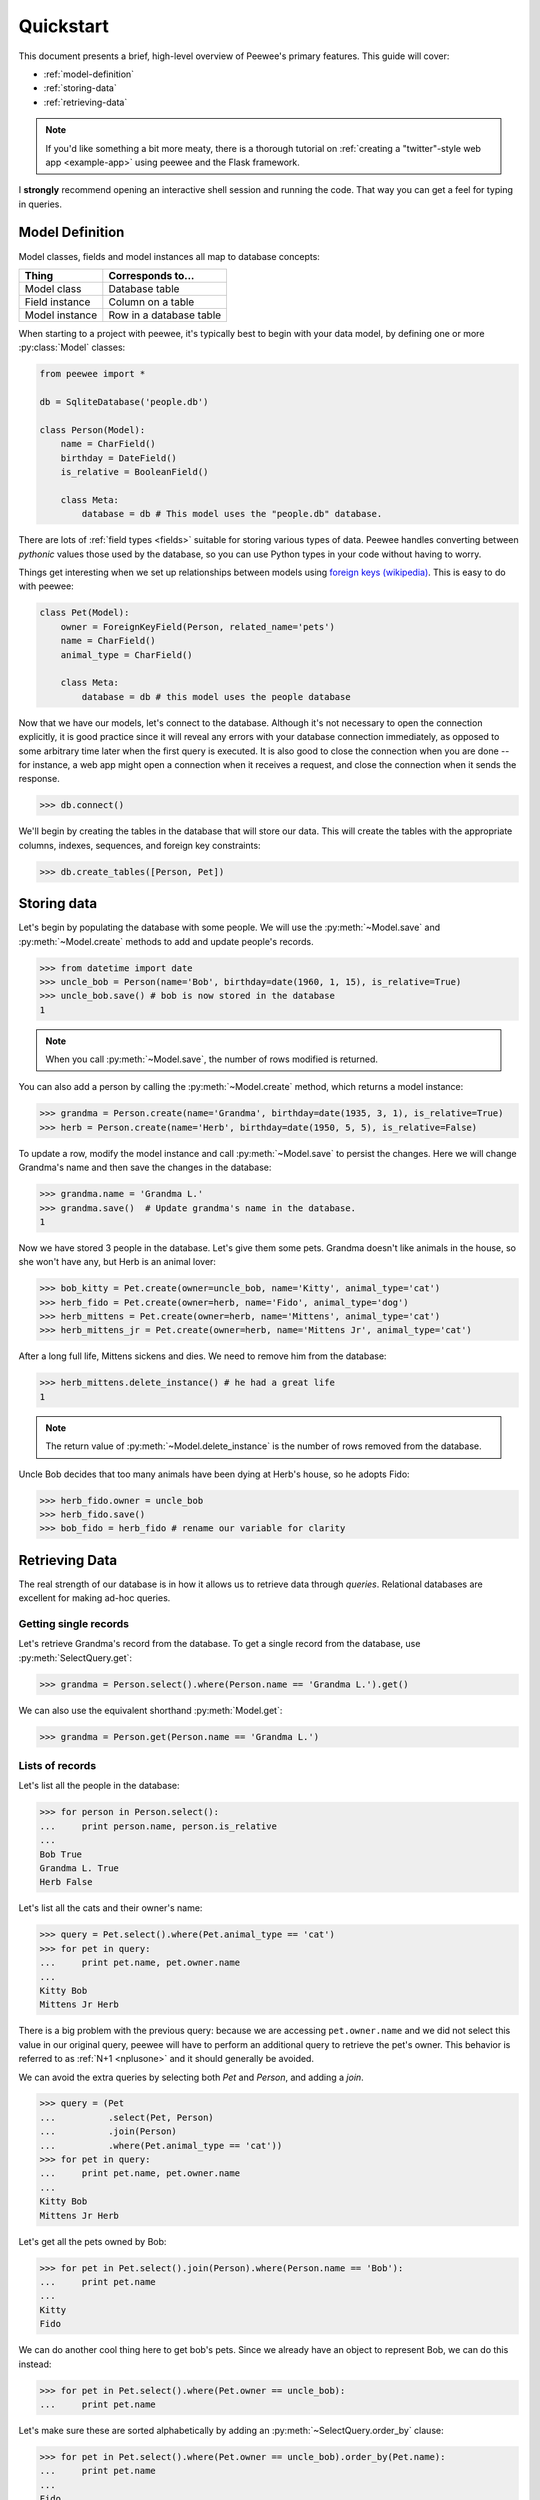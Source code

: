 .. _quickstart:

Quickstart
==========

This document presents a brief, high-level overview of Peewee's primary features. This guide will cover:

* :ref:`model-definition`
* :ref:`storing-data`
* :ref:`retrieving-data`

.. note::
    If you'd like something a bit more meaty, there is a thorough tutorial on
    :ref:`creating a "twitter"-style web app <example-app>` using peewee and the
    Flask framework.

I **strongly** recommend opening an interactive shell session and running the code. That way you can get a feel for typing in queries.

.. _model-definition:

Model Definition
-----------------

Model classes, fields and model instances all map to database concepts:

================= =================================
Thing             Corresponds to...
================= =================================
Model class       Database table
Field instance    Column on a table
Model instance    Row in a database table
================= =================================

When starting to a project with peewee, it's typically best to begin with your data model, by defining one or more :py:class:`Model` classes:

.. code-block:: python

    from peewee import *

    db = SqliteDatabase('people.db')

    class Person(Model):
        name = CharField()
        birthday = DateField()
        is_relative = BooleanField()

        class Meta:
            database = db # This model uses the "people.db" database.

There are lots of :ref:`field types <fields>` suitable for storing various types of data. Peewee handles converting between *pythonic* values those used by the database, so you can use Python types in your code without having to worry.

Things get interesting when we set up relationships between models using `foreign keys (wikipedia) <http://en.wikipedia.org/wiki/Foreign_key>`_. This is easy to do with peewee:

.. code-block:: python

    class Pet(Model):
        owner = ForeignKeyField(Person, related_name='pets')
        name = CharField()
        animal_type = CharField()

        class Meta:
            database = db # this model uses the people database

Now that we have our models, let's connect to the database. Although it's not necessary to open the connection explicitly, it is good practice since it will reveal any errors with your database connection immediately, as opposed to some arbitrary time later when the first query is executed. It is also good to close the connection when you are done -- for instance, a web app might open a connection when it receives a request, and close the connection when it sends the response.

.. code-block:: pycon

    >>> db.connect()

We'll begin by creating the tables in the database that will store our data. This will create the tables with the appropriate columns, indexes, sequences, and foreign key constraints:

.. code-block:: pycon

    >>> db.create_tables([Person, Pet])

.. _storing-data:

Storing data
------------

Let's begin by populating the database with some people. We will use the :py:meth:`~Model.save` and :py:meth:`~Model.create` methods to add and update people's records.

.. code-block:: pycon

    >>> from datetime import date
    >>> uncle_bob = Person(name='Bob', birthday=date(1960, 1, 15), is_relative=True)
    >>> uncle_bob.save() # bob is now stored in the database
    1

.. note:: When you call :py:meth:`~Model.save`, the number of rows modified is returned.

You can also add a person by calling the :py:meth:`~Model.create` method, which returns a model instance:

.. code-block:: pycon

    >>> grandma = Person.create(name='Grandma', birthday=date(1935, 3, 1), is_relative=True)
    >>> herb = Person.create(name='Herb', birthday=date(1950, 5, 5), is_relative=False)

To update a row, modify the model instance and call :py:meth:`~Model.save` to persist the changes. Here we will change Grandma's name and then save the changes in the database:

.. code-block:: pycon

    >>> grandma.name = 'Grandma L.'
    >>> grandma.save()  # Update grandma's name in the database.
    1

Now we have stored 3 people in the database. Let's give them some pets. Grandma doesn't like animals in the house, so she won't have any, but Herb is an animal lover:

.. code-block:: pycon

    >>> bob_kitty = Pet.create(owner=uncle_bob, name='Kitty', animal_type='cat')
    >>> herb_fido = Pet.create(owner=herb, name='Fido', animal_type='dog')
    >>> herb_mittens = Pet.create(owner=herb, name='Mittens', animal_type='cat')
    >>> herb_mittens_jr = Pet.create(owner=herb, name='Mittens Jr', animal_type='cat')

After a long full life, Mittens sickens and dies. We need to remove him from the database:

.. code-block:: pycon

    >>> herb_mittens.delete_instance() # he had a great life
    1

.. note:: The return value of :py:meth:`~Model.delete_instance` is the number of rows removed from the database.

Uncle Bob decides that too many animals have been dying at Herb's house, so he adopts Fido:

.. code-block:: pycon

    >>> herb_fido.owner = uncle_bob
    >>> herb_fido.save()
    >>> bob_fido = herb_fido # rename our variable for clarity

.. _retrieving-data:

Retrieving Data
---------------

The real strength of our database is in how it allows us to retrieve data through *queries*. Relational databases are excellent for making ad-hoc queries.

Getting single records
^^^^^^^^^^^^^^^^^^^^^^

Let's retrieve Grandma's record from the database. To get a single record from the database, use :py:meth:`SelectQuery.get`:

.. code-block:: pycon

    >>> grandma = Person.select().where(Person.name == 'Grandma L.').get()

We can also use the equivalent shorthand :py:meth:`Model.get`:

.. code-block:: pycon

    >>> grandma = Person.get(Person.name == 'Grandma L.')

Lists of records
^^^^^^^^^^^^^^^^

Let's list all the people in the database:

.. code-block:: pycon

    >>> for person in Person.select():
    ...     print person.name, person.is_relative
    ...
    Bob True
    Grandma L. True
    Herb False

Let's list all the cats and their owner's name:

.. code-block:: pycon

    >>> query = Pet.select().where(Pet.animal_type == 'cat')
    >>> for pet in query:
    ...     print pet.name, pet.owner.name
    ...
    Kitty Bob
    Mittens Jr Herb

There is a big problem with the previous query: because we are accessing ``pet.owner.name`` and we did not select this value in our original query, peewee will have to perform an additional query to retrieve the pet's owner. This behavior is referred to as :ref:`N+1 <nplusone>` and it should generally be avoided.

We can avoid the extra queries by selecting both *Pet* and *Person*, and adding a *join*.

.. code-block:: pycon

    >>> query = (Pet
    ...          .select(Pet, Person)
    ...          .join(Person)
    ...          .where(Pet.animal_type == 'cat'))
    >>> for pet in query:
    ...     print pet.name, pet.owner.name
    ...
    Kitty Bob
    Mittens Jr Herb

Let's get all the pets owned by Bob:

.. code-block:: pycon

    >>> for pet in Pet.select().join(Person).where(Person.name == 'Bob'):
    ...     print pet.name
    ...
    Kitty
    Fido

We can do another cool thing here to get bob's pets. Since we already have an object to represent Bob, we can do this instead:

.. code-block:: pycon

    >>> for pet in Pet.select().where(Pet.owner == uncle_bob):
    ...     print pet.name

Let's make sure these are sorted alphabetically by adding an :py:meth:`~SelectQuery.order_by` clause:

.. code-block:: pycon

    >>> for pet in Pet.select().where(Pet.owner == uncle_bob).order_by(Pet.name):
    ...     print pet.name
    ...
    Fido
    Kitty

Let's list all the people now, youngest to oldest:

.. code-block:: pycon

    >>> for person in Person.select().order_by(Person.birthday.desc()):
    ...     print person.name
    ...
    Bob
    Herb
    Grandma L.

Now let's list all the people *and* some info about their pets:

.. code-block:: pycon

    >>> for person in Person.select():
    ...     print person.name, person.pets.count(), 'pets'
    ...     for pet in person.pets:
    ...         print '    ', pet.name, pet.animal_type
    ...
    Bob 2 pets
        Kitty cat
        Fido dog
    Grandma L. 0 pets
    Herb 1 pets
        Mittens Jr cat

Once again we've run into a classic example of :ref:`N+1 <nplusone>` query behavior. We can avoid this by performing a *JOIN* and aggregating the records:

.. code-block:: pycon

    >>> subquery = Pet.select(fn.COUNT(Pet.id)).where(Pet.owner == Person.id).
    >>> query = (Person
    ...          .select(Person, Pet, subquery.alias('pet_count'))
    ...          .join(Pet, JOIN_LEFT_OUTER)
    ...          .order_by(Person.name))

    >>> for person in query.aggregate_rows():  # Note the `aggregate_rows()` call.
    ...     print person.name, person.pet_count, 'pets'
    ...     for pet in person.pets:
    ...         print '    ', pet.name, pet.animal_type
    ...
    Bob 2 pets
         Kitty cat
         Fido dog
    Grandma L. 0 pets
    Herb 1 pets
         Mittens Jr cat

Even thought we created the subquery separately, **only one** query is actually executed.

Finally, let's do a complicated one. Let's get all the people whose birthday was
either:

* before 1940 (grandma)
* after 1959 (bob)

.. code-block:: pycon

    >>> d1940 = date(1940, 1, 1)
    >>> d1960 = date(1960, 1, 1)
    >>> query = (Person
    ...          .select()
    ...          .where((Person.birthday < d1940) | (Person.birthday > d1960)))
    ...
    >>> for person in query:
    ...     print person.name
    ...
    Bob
    Grandma L.

Now let's do the opposite. People whose birthday is between 1940 and 1960:

.. code-block:: pycon

    >>> query = (Person
    ...          .select()
    ...          .where((Person.birthday > d1940) & (Person.birthday < d1960)))
    ...
    >>> for person in query:
    ...     print person.name
    ...
    Herb

One last query. This will use a SQL function to find all people whose names start with either an upper or lower-case *G*:

.. code-block:: pycon

    >>> expression = (fn.Lower(fn.Substr(Person.name, 1, 1)) == 'g')
    >>> for person in Person.select().where(expression):
    ...     print person.name
    ...
    Grandma L.

We're done with our database, let's close the connection:

.. code-block:: pycon

    >>> db.close()

This is just the basics! You can make your queries as complex as you like.

All the other SQL clauses are available as well, such as:

* :py:meth:`~SelectQuery.group_by`
* :py:meth:`~SelectQuery.having`
* :py:meth:`~SelectQuery.limit` and :py:meth:`~SelectQuery.offset`

Check the documentation on :ref:`querying` for more info.

Working with existing databases
-------------------------------

If you already have a database, you can autogenerate peewee models using :ref:`pwiz`. For instance, if I have a postgresql database named *charles_blog*, I might run:

.. code-block:: console

    python -m pwiz -e postgresql charles_blog > blog_models.py

What next?
----------

That's it for the quickstart. If you want to look at a full web-app, check out the :ref:`example-app`.
